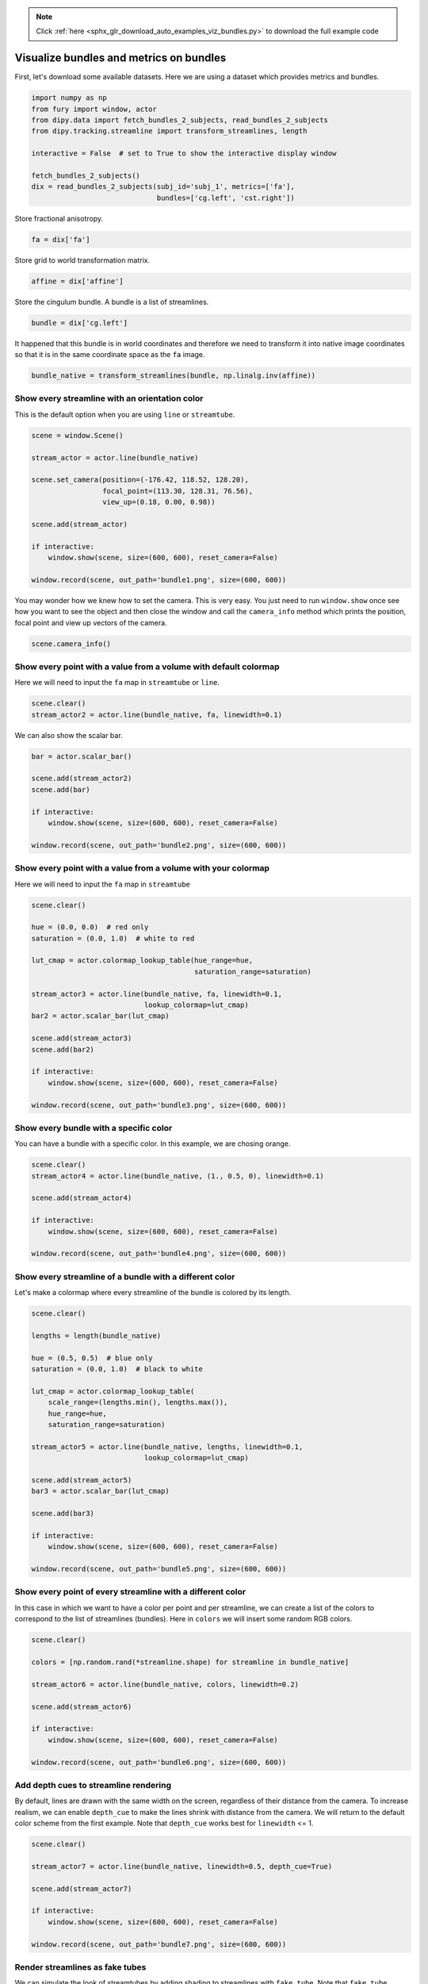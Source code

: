 .. note::
    :class: sphx-glr-download-link-note

    Click :ref:`here <sphx_glr_download_auto_examples_viz_bundles.py>` to download the full example code
.. rst-class:: sphx-glr-example-title

.. _sphx_glr_auto_examples_viz_bundles.py:


========================================
Visualize bundles and metrics on bundles
========================================

First, let's download some available datasets. Here we are using a dataset
which provides metrics and bundles.

.. code-block:: default


    import numpy as np
    from fury import window, actor
    from dipy.data import fetch_bundles_2_subjects, read_bundles_2_subjects
    from dipy.tracking.streamline import transform_streamlines, length

    interactive = False  # set to True to show the interactive display window

    fetch_bundles_2_subjects()
    dix = read_bundles_2_subjects(subj_id='subj_1', metrics=['fa'],
                                  bundles=['cg.left', 'cst.right'])





.. rst-class:: sphx-glr-script-out

 Out:

 .. code-block:: none

    Data size is approximately 234MB
    Dataset is already in place. If you want to fetch it again please first remove the folder C:\Users\skoudoro\.dipy\exp_bundles_and_maps


Store fractional anisotropy.


.. code-block:: default


    fa = dix['fa']







Store grid to world transformation matrix.


.. code-block:: default


    affine = dix['affine']







Store the cingulum bundle. A bundle is a list of streamlines.


.. code-block:: default


    bundle = dix['cg.left']







It happened that this bundle is in world coordinates and therefore we need to
transform it into native image coordinates so that it is in the same
coordinate space as the ``fa`` image.


.. code-block:: default


    bundle_native = transform_streamlines(bundle, np.linalg.inv(affine))







Show every streamline with an orientation color
===============================================

This is the default option when you are using ``line`` or ``streamtube``.


.. code-block:: default


    scene = window.Scene()

    stream_actor = actor.line(bundle_native)

    scene.set_camera(position=(-176.42, 118.52, 128.20),
                     focal_point=(113.30, 128.31, 76.56),
                     view_up=(0.18, 0.00, 0.98))

    scene.add(stream_actor)

    if interactive:
        window.show(scene, size=(600, 600), reset_camera=False)

    window.record(scene, out_path='bundle1.png', size=(600, 600))




.. image:: /auto_examples/images/sphx_glr_viz_bundles_001.png
    :class: sphx-glr-single-img




You may wonder how we knew how to set the camera. This is very easy. You just
need to run ``window.show`` once see how you want to see the object and then
close the window and call the ``camera_info`` method which prints the
position, focal point and view up vectors of the camera.


.. code-block:: default


    scene.camera_info()





.. rst-class:: sphx-glr-script-out

 Out:

 .. code-block:: none

    # Active Camera
       Position (-237.76, 115.97, 138.55)
       Focal Point (112.80, 127.81, 76.06)
       View Up (0.18, 0.00, 0.98)


Show every point with a value from a volume with default colormap
=================================================================

Here we will need to input the ``fa`` map in ``streamtube`` or ``line``.


.. code-block:: default


    scene.clear()
    stream_actor2 = actor.line(bundle_native, fa, linewidth=0.1)







We can also show the scalar bar.


.. code-block:: default


    bar = actor.scalar_bar()

    scene.add(stream_actor2)
    scene.add(bar)

    if interactive:
        window.show(scene, size=(600, 600), reset_camera=False)

    window.record(scene, out_path='bundle2.png', size=(600, 600))




.. image:: /auto_examples/images/sphx_glr_viz_bundles_002.png
    :class: sphx-glr-single-img




Show every point with a value from a volume with your colormap
==============================================================

Here we will need to input the ``fa`` map in ``streamtube``


.. code-block:: default


    scene.clear()

    hue = (0.0, 0.0)  # red only
    saturation = (0.0, 1.0)  # white to red

    lut_cmap = actor.colormap_lookup_table(hue_range=hue,
                                           saturation_range=saturation)

    stream_actor3 = actor.line(bundle_native, fa, linewidth=0.1,
                               lookup_colormap=lut_cmap)
    bar2 = actor.scalar_bar(lut_cmap)

    scene.add(stream_actor3)
    scene.add(bar2)

    if interactive:
        window.show(scene, size=(600, 600), reset_camera=False)

    window.record(scene, out_path='bundle3.png', size=(600, 600))




.. image:: /auto_examples/images/sphx_glr_viz_bundles_003.png
    :class: sphx-glr-single-img




Show every bundle with a specific color
========================================

You can have a bundle with a specific color. In this example, we are chosing
orange.


.. code-block:: default


    scene.clear()
    stream_actor4 = actor.line(bundle_native, (1., 0.5, 0), linewidth=0.1)

    scene.add(stream_actor4)

    if interactive:
        window.show(scene, size=(600, 600), reset_camera=False)

    window.record(scene, out_path='bundle4.png', size=(600, 600))




.. image:: /auto_examples/images/sphx_glr_viz_bundles_004.png
    :class: sphx-glr-single-img




Show every streamline of a bundle with a different color
========================================================

Let's make a colormap where every streamline of the bundle is colored by its
length.


.. code-block:: default


    scene.clear()

    lengths = length(bundle_native)

    hue = (0.5, 0.5)  # blue only
    saturation = (0.0, 1.0)  # black to white

    lut_cmap = actor.colormap_lookup_table(
        scale_range=(lengths.min(), lengths.max()),
        hue_range=hue,
        saturation_range=saturation)

    stream_actor5 = actor.line(bundle_native, lengths, linewidth=0.1,
                               lookup_colormap=lut_cmap)

    scene.add(stream_actor5)
    bar3 = actor.scalar_bar(lut_cmap)

    scene.add(bar3)

    if interactive:
        window.show(scene, size=(600, 600), reset_camera=False)

    window.record(scene, out_path='bundle5.png', size=(600, 600))




.. image:: /auto_examples/images/sphx_glr_viz_bundles_005.png
    :class: sphx-glr-single-img




Show every point of every streamline with a different color
============================================================

In this case in which we want to have a color per point and per streamline,
we can create a list of the colors to correspond to the list of streamlines
(bundles). Here in ``colors`` we will insert some random RGB colors.


.. code-block:: default


    scene.clear()

    colors = [np.random.rand(*streamline.shape) for streamline in bundle_native]

    stream_actor6 = actor.line(bundle_native, colors, linewidth=0.2)

    scene.add(stream_actor6)

    if interactive:
        window.show(scene, size=(600, 600), reset_camera=False)

    window.record(scene, out_path='bundle6.png', size=(600, 600))




.. image:: /auto_examples/images/sphx_glr_viz_bundles_006.png
    :class: sphx-glr-single-img




Add depth cues to streamline rendering
============================================================

By default, lines are drawn with the same width on the screen, regardless of
their distance from the camera. To increase realism, we can enable
``depth_cue`` to make the lines shrink with distance from the camera. We
will return to the default color scheme from the first example. Note that
``depth_cue`` works best for ``linewidth`` <= 1.


.. code-block:: default


    scene.clear()

    stream_actor7 = actor.line(bundle_native, linewidth=0.5, depth_cue=True)

    scene.add(stream_actor7)

    if interactive:
        window.show(scene, size=(600, 600), reset_camera=False)

    window.record(scene, out_path='bundle7.png', size=(600, 600))




.. image:: /auto_examples/images/sphx_glr_viz_bundles_007.png
    :class: sphx-glr-single-img




Render streamlines as fake tubes
============================================================

We can simulate the look of streamtubes by adding shading to streamlines with
``fake_tube``. Note that ``fake_tube`` requires ``linewidth`` > 1.


.. code-block:: default


    scene.clear()

    stream_actor8 = actor.line(bundle_native, linewidth=3, fake_tube=True)

    scene.add(stream_actor8)

    if interactive:
        window.show(scene, size=(600, 600), reset_camera=False)

    window.record(scene, out_path='bundle8.png', size=(600, 600))




.. image:: /auto_examples/images/sphx_glr_viz_bundles_008.png
    :class: sphx-glr-single-img




Combine depth cues with fake tubes
============================================================

It is possible to fully simulate streamtubes by enabling both ``depth_cue``
and ``fake_tube``. However, it can be challenging to choose a ``linewidth``
that demonstrates both techniques well.


.. code-block:: default


    scene.clear()

    stream_actor9 = actor.line(bundle_native, linewidth=3,
                               depth_cue=True, fake_tube=True)

    scene.add(stream_actor9)

    if interactive:
        window.show(scene, size=(600, 600), reset_camera=False)

    window.record(scene, out_path='bundle9.png', size=(600, 600))




.. image:: /auto_examples/images/sphx_glr_viz_bundles_009.png
    :class: sphx-glr-single-img




Render streamlines as tubes
============================================================

For yet more realism, we can use ``streamtube``. Note that this actor
generates much more geometry than ``line``, so it is more computationally
expensive. For large datasets, it may be better to approximate tubes using
the methods described above.


.. code-block:: default


    scene.clear()

    stream_actor10 = actor.streamtube(bundle_native, linewidth=0.5)

    scene.add(stream_actor10)

    if interactive:
        window.show(scene, size=(600, 600), reset_camera=False)

    window.record(scene, out_path='bundle10.png', size=(600, 600))




.. image:: /auto_examples/images/sphx_glr_viz_bundles_010.png
    :class: sphx-glr-single-img




In summary, we showed that there are many useful ways for visualizing maps
on bundles.


.. rst-class:: sphx-glr-timing

   **Total running time of the script:** ( 0 minutes  8.415 seconds)


.. _sphx_glr_download_auto_examples_viz_bundles.py:


.. only :: html

 .. container:: sphx-glr-footer
    :class: sphx-glr-footer-example



  .. container:: sphx-glr-download

     :download:`Download Python source code: viz_bundles.py <viz_bundles.py>`



  .. container:: sphx-glr-download

     :download:`Download Jupyter notebook: viz_bundles.ipynb <viz_bundles.ipynb>`


.. only:: html

 .. rst-class:: sphx-glr-signature

    `Gallery generated by Sphinx-Gallery <https://sphinx-gallery.readthedocs.io>`_
